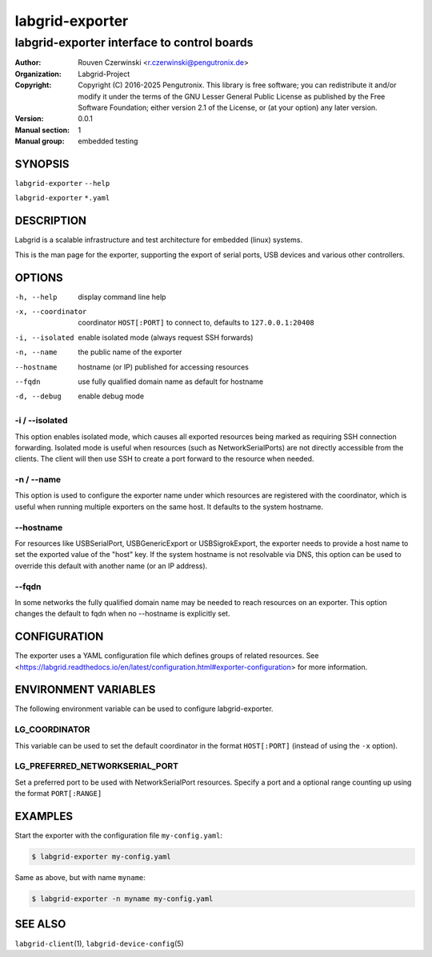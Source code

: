 ==================
 labgrid-exporter
==================

labgrid-exporter interface to control boards
============================================


:Author: Rouven Czerwinski <r.czerwinski@pengutronix.de>
:organization: Labgrid-Project
:Copyright: Copyright (C) 2016-2025 Pengutronix. This library is free software;
            you can redistribute it and/or modify it under the terms of the GNU
            Lesser General Public License as published by the Free Software
            Foundation; either version 2.1 of the License, or (at your option)
            any later version.
:Version: 0.0.1
:Manual section: 1
:Manual group: embedded testing



SYNOPSIS
--------

``labgrid-exporter`` ``--help``

``labgrid-exporter`` ``*.yaml``

DESCRIPTION
-----------
Labgrid is a scalable infrastructure and test architecture for embedded (linux) systems.

This is the man page for the exporter, supporting the export of serial ports,
USB devices and various other controllers.

OPTIONS
-------
-h, --help
    display command line help
-x, --coordinator
    coordinator ``HOST[:PORT]`` to connect to, defaults to ``127.0.0.1:20408``
-i, --isolated
    enable isolated mode (always request SSH forwards)
-n, --name
    the public name of the exporter
--hostname
    hostname (or IP) published for accessing resources
--fqdn
    use fully qualified domain name as default for hostname
-d, --debug
    enable debug mode

-i / --isolated
~~~~~~~~~~~~~~~
This option enables isolated mode, which causes all exported resources being
marked as requiring SSH connection forwarding.
Isolated mode is useful when resources (such as NetworkSerialPorts) are not
directly accessible from the clients.
The client will then use SSH to create a port forward to the resource when
needed.

-n / --name
~~~~~~~~~~~
This option is used to configure the exporter name under which resources are
registered with the coordinator, which is useful when running multiple
exporters on the same host.
It defaults to the system hostname.

--hostname
~~~~~~~~~~
For resources like USBSerialPort, USBGenericExport or USBSigrokExport, the
exporter needs to provide a host name to set the exported value of the "host"
key.
If the system hostname is not resolvable via DNS, this option can be used to
override this default with another name (or an IP address).

--fqdn
~~~~~~
In some networks the fully qualified domain name may be needed to reach resources
on an exporter. This option changes the default to fqdn when no --hostname is
explicitly set.

CONFIGURATION
-------------
The exporter uses a YAML configuration file which defines groups of related
resources.
See <https://labgrid.readthedocs.io/en/latest/configuration.html#exporter-configuration>
for more information.

ENVIRONMENT VARIABLES
---------------------
The following environment variable can be used to configure labgrid-exporter.

LG_COORDINATOR
~~~~~~~~~~~~~~
This variable can be used to set the default coordinator in the format
``HOST[:PORT]`` (instead of using the ``-x`` option).

LG_PREFERRED_NETWORKSERIAL_PORT
~~~~~~~~~~~~~~~~~~~~~~~~~~~~~~~
Set a preferred port to be used with NetworkSerialPort resources.
Specify a port and a optional range counting up using the format ``PORT[:RANGE]``



EXAMPLES
--------

Start the exporter with the configuration file ``my-config.yaml``:

.. code-block:: bash

   $ labgrid-exporter my-config.yaml

Same as above, but with name ``myname``:

.. code-block:: bash

   $ labgrid-exporter -n myname my-config.yaml

SEE ALSO
--------

``labgrid-client``\(1), ``labgrid-device-config``\(5)
